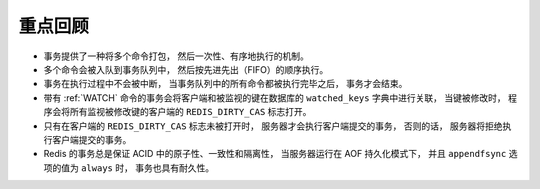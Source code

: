 重点回顾
-------------

- 事务提供了一种将多个命令打包，
  然后一次性、有序地执行的机制。

- 多个命令会被入队到事务队列中，
  然后按先进先出（FIFO）的顺序执行。

- 事务在执行过程中不会被中断，
  当事务队列中的所有命令都被执行完毕之后，
  事务才会结束。

- 带有 :ref:`WATCH` 命令的事务会将客户端和被监视的键在数据库的 ``watched_keys`` 字典中进行关联，
  当键被修改时，
  程序会将所有监视被修改键的客户端的 ``REDIS_DIRTY_CAS`` 标志打开。

- 只有在客户端的 ``REDIS_DIRTY_CAS`` 标志未被打开时，
  服务器才会执行客户端提交的事务，
  否则的话，
  服务器将拒绝执行客户端提交的事务。

- Redis 的事务总是保证 ACID 中的原子性、一致性和隔离性，
  当服务器运行在 AOF 持久化模式下，
  并且 ``appendfsync`` 选项的值为 ``always`` 时，
  事务也具有耐久性。
